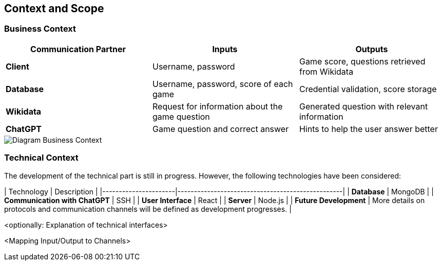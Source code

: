 ifndef::imagesdir[:imagesdir: ../images]

[[section-context-and-scope]]
== Context and Scope



=== Business Context

|===
| Communication Partner | Inputs | Outputs

| **Client** | Username, password | Game score, questions retrieved from Wikidata  

| **Database** | Username, password, score of each game | Credential validation, score storage  

| **Wikidata** | Request for information about the game question | Generated question with relevant information  

| **ChatGPT** | Game question and correct answer | Hints to help the user answer better  
|===


image::../images/contextAndScope.png[Diagram Business Context]

=== Technical Context

The development of the technical part is still in progress. However, the following technologies have been considered:

| Technology            | Description                                      |
|----------------------|--------------------------------------------------|
| **Database**        | MongoDB                                          |
| **Communication with ChatGPT** | SSH                                   |
| **User Interface**  | React                                            |
| **Server**          | Node.js                                          |
| **Future Development** | More details on protocols and communication channels will be defined as development progresses. |




<optionally: Explanation of technical interfaces>

<Mapping Input/Output to Channels>